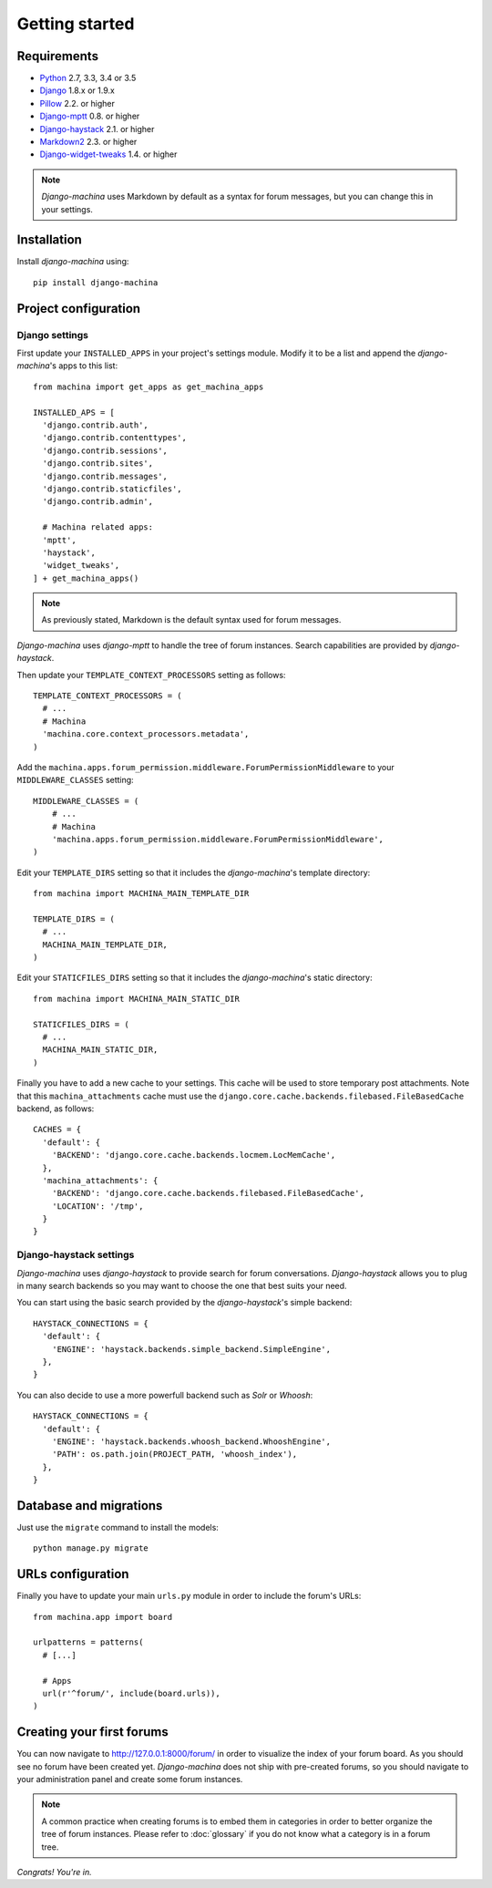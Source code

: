 Getting started
===============

Requirements
------------

* `Python`_ 2.7, 3.3, 3.4 or 3.5
* `Django`_ 1.8.x or 1.9.x
* `Pillow`_ 2.2. or higher
* `Django-mptt`_ 0.8. or higher
* `Django-haystack`_ 2.1. or higher
* `Markdown2`_ 2.3. or higher
* `Django-widget-tweaks`_ 1.4. or higher


.. note::

	*Django-machina* uses Markdown by default as a syntax for forum messages, but you can change this
	in your settings.

.. _Python: https://www.python.org
.. _Django: https://www.djangoproject.com
.. _Pillow: http://python-pillow.github.io/
.. _Django-mptt: https://github.com/django-mptt/django-mptt
.. _Django-haystack: https://github.com/django-haystack/django-haystack
.. _Markdown2: https://github.com/trentm/python-markdown2
.. _Django-widget-tweaks: https://github.com/kmike/django-widget-tweaks

Installation
------------

Install *django-machina* using::

  pip install django-machina

Project configuration
---------------------

Django settings
~~~~~~~~~~~~~~~

First update your ``INSTALLED_APPS`` in your project's settings module. Modify it to be a list and append the *django-machina*'s  apps to this list::

  from machina import get_apps as get_machina_apps

  INSTALLED_APS = [
    'django.contrib.auth',
    'django.contrib.contenttypes',
    'django.contrib.sessions',
    'django.contrib.sites',
    'django.contrib.messages',
    'django.contrib.staticfiles',
    'django.contrib.admin',

    # Machina related apps:
    'mptt',
    'haystack',
    'widget_tweaks',
  ] + get_machina_apps()

.. note::

  As previously stated, Markdown is the default syntax used for forum messages.

*Django-machina* uses *django-mptt* to handle the tree of forum instances. Search capabilities are provided by *django-haystack*.

Then update your ``TEMPLATE_CONTEXT_PROCESSORS`` setting as follows::

  TEMPLATE_CONTEXT_PROCESSORS = (
    # ...
    # Machina
    'machina.core.context_processors.metadata',
  )

Add the ``machina.apps.forum_permission.middleware.ForumPermissionMiddleware`` to your ``MIDDLEWARE_CLASSES`` setting::

  MIDDLEWARE_CLASSES = (
      # ...
      # Machina
      'machina.apps.forum_permission.middleware.ForumPermissionMiddleware',
  )

Edit your ``TEMPLATE_DIRS`` setting so that it includes the *django-machina*'s template directory::

  from machina import MACHINA_MAIN_TEMPLATE_DIR

  TEMPLATE_DIRS = (
    # ...
    MACHINA_MAIN_TEMPLATE_DIR,
  )

Edit your ``STATICFILES_DIRS`` setting so that it includes the *django-machina*'s static directory::

  from machina import MACHINA_MAIN_STATIC_DIR

  STATICFILES_DIRS = (
    # ...
    MACHINA_MAIN_STATIC_DIR,
  )

Finally you have to add a new cache to your settings. This cache will be used to store temporary post attachments. Note that this ``machina_attachments`` cache must use the ``django.core.cache.backends.filebased.FileBasedCache`` backend, as follows::

  CACHES = {
    'default': {
      'BACKEND': 'django.core.cache.backends.locmem.LocMemCache',
    },
    'machina_attachments': {
      'BACKEND': 'django.core.cache.backends.filebased.FileBasedCache',
      'LOCATION': '/tmp',
    }
  }

Django-haystack settings
~~~~~~~~~~~~~~~~~~~~~~~~

*Django-machina* uses *django-haystack* to provide search for forum conversations. *Django-haystack* allows you to plug in many search backends so you may want to choose the one that best suits your need.

You can start using the basic search provided by the *django-haystack*'s simple backend::

  HAYSTACK_CONNECTIONS = {
    'default': {
      'ENGINE': 'haystack.backends.simple_backend.SimpleEngine',
    },
  }

You can also decide to use a more powerfull backend such as *Solr* or *Whoosh*::

  HAYSTACK_CONNECTIONS = {
    'default': {
      'ENGINE': 'haystack.backends.whoosh_backend.WhooshEngine',
      'PATH': os.path.join(PROJECT_PATH, 'whoosh_index'),
    },
  }

Database and migrations
-----------------------

Just use the ``migrate`` command to install the models::

  python manage.py migrate

URLs configuration
------------------

Finally you have to update your main ``urls.py`` module in order to include the forum's URLs::

  from machina.app import board

  urlpatterns = patterns(
    # [...]

    # Apps
    url(r'^forum/', include(board.urls)),
  )

Creating your first forums
--------------------------

You can now navigate to http://127.0.0.1:8000/forum/ in order to visualize the index of your forum board. As you should see no forum have been created yet. *Django-machina* does not ship with pre-created forums, so you should navigate to your administration panel and create some forum instances.

.. note::

  A common practice when creating forums is to embed them in categories in order to better organize the tree of forum instances. Please refer to :doc:`glossary` if you do not know what a category is in a forum tree.

*Congrats! You're in.*
